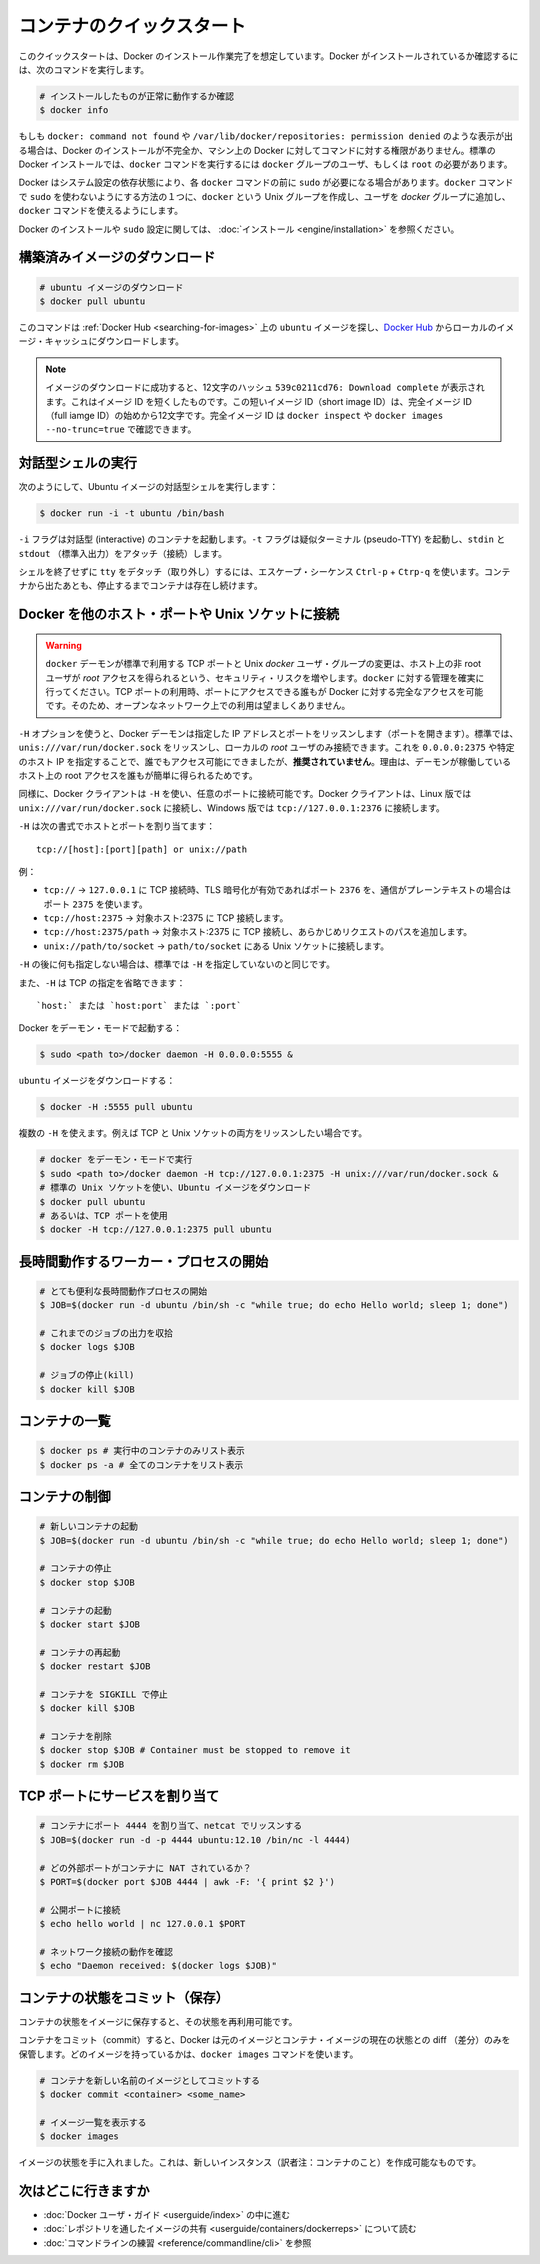 ﻿.. http://docs.docker.com/engine/userguide/basics/

.. Quickstart containers

=============================
コンテナのクイックスタート
=============================

.. This quickstart assumes you have a working installation of Docker. To verify Docker is installed, use the following command:

このクイックスタートは、Docker のインストール作業完了を想定しています。Docker がインストールされているか確認するには、次のコマンドを実行します。

..    # Check that you have a working install

.. code-block:: bash

   # インストールしたものが正常に動作するか確認
   $ docker info


.. If you get docker: command not found or something like /var/lib/docker/repositories: permission denied you may have an incomplete Docker installation or insufficient privileges to access Docker on your machine. With the default installation of Docker docker commands need to be run by a user that is in the docker group or by the root user.

もしも ``docker: command not found`` や ``/var/lib/docker/repositories: permission denied`` のような表示が出る場合は、Docker のインストールが不完全か、マシン上の Docker に対してコマンドに対する権限がありません。標準の Docker インストールでは、``docker`` コマンドを実行するには ``docker`` グループのユーザ、もしくは ``root`` の必要があります。

.. Depending on your Docker system configuration, you may be required to preface each docker command with sudo. One way to avoid having to use sudo with the docker commands is to create a Unix group called docker and add users that will be entering docker commands to the ‘docker’ group.

Docker はシステム設定の依存状態により、各 ``docker`` コマンドの前に ``sudo`` が必要になる場合があります。``docker`` コマンドで ``sudo`` を使わないようにする方法の１つに、``docker`` という Unix グループを作成し、ユーザを `docker` グループに追加し、``docker`` コマンドを使えるようにします。

.. For more information about installing Docker or sudo configuration, refer to the installation instructions for your operating system.

Docker のインストールや ``sudo`` 設定に関しては、 :doc:`インストール <engine/installation>` を参照ください。


.. Download a pre-built image

構築済みイメージのダウンロード
==============================

.. # Download an ubuntu image

.. code-block:: bash

   # ubuntu イメージのダウンロード
   $ docker pull ubuntu

.. This will find the ubuntu image by name on Docker Hub and download it from Docker Hub to a local image cache.

このコマンドは :ref:`Docker Hub <searching-for-images>` 上の ``ubuntu`` イメージを探し、`Docker Hub <https://hub.docker.com/>`_ からローカルのイメージ・キャッシュにダウンロードします。

.. Note: When the image is successfully downloaded, you see a 12 character hash 539c0211cd76: Download complete which is the short form of the image ID. These short image IDs are the first 12 characters of the full image ID - which can be found using docker inspect or docker images --no-trunc=true.

.. note::

   イメージのダウンロードに成功すると、12文字のハッシュ ``539c0211cd76: Download complete`` が表示されます。これはイメージ ID を短くしたものです。この短いイメージ ID（short image ID）は、完全イメージ ID （full iamge ID）の始めから12文字です。完全イメージ ID は ``docker inspect`` や ``docker images --no-trunc=true`` で確認できます。


.. Running an interactive shell

対話型シェルの実行
=============================

.. To run an interactive shell in the Ubuntu image:

次のようにして、Ubuntu イメージの対話型シェルを実行します：

.. code-block:: bash

   $ docker run -i -t ubuntu /bin/bash 


.. The -i flag starts an interactive container. The -t flag creates a pseudo-TTY that attaches stdin and stdout.

``-i`` フラグは対話型 (interactive) のコンテナを起動します。``-t`` フラグは疑似ターミナル (pseudo-TTY) を起動し、``stdin`` と ``stdout`` （標準入出力）をアタッチ（接続）します。

.. To detach the tty without exiting the shell, use the escape sequence Ctrl-p + Ctrl-q. The container will continue to exist in a stopped state once exited. To list all containers, stopped and running, use the docker ps -a command.

シェルを終了せずに ``tty`` をデタッチ（取り外し）するには、エスケープ・シーケンス ``Ctrl-p`` + ``Ctrp-q`` を使います。コンテナから出たあとも、停止するまでコンテナは存在し続けます。

.. Bind Docker to another host/port or a Unix socket

Docker を他のホスト・ポートや Unix ソケットに接続
==================================================

.. Warning: Changing the default docker daemon binding to a TCP port or Unix docker user group will increase your security risks by allowing non-root users to gain root access on the host. Make sure you control access to docker. If you are binding to a TCP port, anyone with access to that port has full Docker access; so it is not advisable on an open network.

.. warning:: 

   ``docker`` デーモンが標準で利用する TCP ポートと Unix *docker* ユーザ・グループの変更は、ホスト上の非 root ユーザが *root* アクセスを得られるという、セキュリティ・リスクを増やします。``docker`` に対する管理を確実に行ってください。TCP ポートの利用時、ポートにアクセスできる誰もが Docker に対する完全なアクセスを可能です。そのため、オープンなネットワーク上での利用は望ましくありません。

.. With -H it is possible to make the Docker daemon to listen on a specific IP and port. By default, it will listen on unix:///var/run/docker.sock to allow only local connections by the root user. You could set it to 0.0.0.0:2375 or a specific host IP to give access to everybody, but that is not recommended because then it is trivial for someone to gain root access to the host where the daemon is running.

``-H`` オプションを使うと、Docker デーモンは指定した IP アドレスとポートをリッスンします（ポートを開きます）。標準では、``unis:///var/run/docker.sock`` をリッスンし、ローカルの *root* ユーザのみ接続できます。これを ``0.0.0.0:2375`` や特定のホスト IP を指定することで、誰でもアクセス可能にできましたが、**推奨されていません**。理由は、デーモンが稼働しているホスト上の root アクセスを誰もが簡単に得られるためです。

.. Similarly, the Docker client can use -H to connect to a custom port. The Docker client will default to connecting to unix:///var/run/docker.sock on Linux, and tcp://127.0.0.1:2376 on Windows.

同様に、Docker クライアントは ``-H`` を使い、任意のポートに接続可能です。Docker クライアントは、Linux 版では ``unix:///var/run/docker.sock`` に接続し、Windows 版では ``tcp://127.0.0.1:2376`` に接続します。

.. -H accepts host and port assignment in the following format:

``-H`` は次の書式でホストとポートを割り当てます：

:: 

   tcp://[host]:[port][path] or unix://path

.. For example:

例：

.. 
    tcp:// -> TCP connection to 127.0.0.1 on either port 2376 when TLS encryption is on, or port 2375 when communication is in plain text.
    tcp://host:2375 -> TCP connection on host:2375
    tcp://host:2375/path -> TCP connection on host:2375 and prepend path to all requests
    unix://path/to/socket -> Unix socket located at path/to/socket

* ``tcp://`` → ``127.0.0.1`` に TCP 接続時、TLS 暗号化が有効であればポート ``2376`` を、通信がプレーンテキストの場合はポート ``2375`` を使います。
* ``tcp://host:2375`` → 対象ホスト:2375 に TCP 接続します。
* ``tcp://host:2375/path`` → 対象ホスト:2375 に TCP 接続し、あらかじめリクエストのパスを追加します。
* ``unix://path/to/socket`` → ``path/to/socket`` にある Unix ソケットに接続します。

.. -H, when empty, will default to the same value as when no -H was passed in.

``-H`` の後に何も指定しない場合は、標準では ``-H`` を指定していないのと同じです。

.. -H also accepts short form for TCP bindings:

また、``-H`` は TCP の指定を省略できます：

.. `host:` or `host:port` or `:port`

::

   `host:` または `host:port` または `:port`


.. Run Docker in daemon mode:

Docker をデーモン・モードで起動する：

.. code-block:: bash

   $ sudo <path to>/docker daemon -H 0.0.0.0:5555 &


.. Download an ubuntu image:

``ubuntu`` イメージをダウンロードする：

.. code-block:: bash

   $ docker -H :5555 pull ubuntu

.. You can use multiple -H, for example, if you want to listen on both TCP and a Unix socket

複数の ``-H`` を使えます。例えば TCP と Unix ソケットの両方をリッスンしたい場合です。

.. # Run docker in daemon mode
   $ sudo <path to>/docker daemon -H tcp://127.0.0.1:2375 -H unix:///var/run/docker.sock &
   # Download an ubuntu image, use default Unix socket
   $ docker pull ubuntu
   # OR use the TCP port
   $ docker -H tcp://127.0.0.1:2375 pull ubuntu


.. code-block:: bash

   # docker をデーモン・モードで実行
   $ sudo <path to>/docker daemon -H tcp://127.0.0.1:2375 -H unix:///var/run/docker.sock &
   # 標準の Unix ソケットを使い、Ubuntu イメージをダウンロード
   $ docker pull ubuntu
   # あるいは、TCP ポートを使用
   $ docker -H tcp://127.0.0.1:2375 pull ubuntu


.. Starting a long-running worker process

長時間動作するワーカー・プロセスの開始
======================================

.. # Start a very useful long-running process
   $ JOB=$(docker run -d ubuntu /bin/sh -c "while true; do echo Hello world; sleep 1; done")
   
   # Collect the output of the job so far
   $ docker logs $JOB
   
   # Kill the job
   $ docker kill $JOB

.. code-block:: bash

   # とても便利な長時間動作プロセスの開始
   $ JOB=$(docker run -d ubuntu /bin/sh -c "while true; do echo Hello world; sleep 1; done")
   
   # これまでのジョブの出力を収拾
   $ docker logs $JOB
   
   # ジョブの停止(kill)
   $ docker kill $JOB


.. Listing containers

コンテナの一覧
=============================

.. $ docker ps # Lists only running containers
   $ docker ps -a # Lists all containers

.. code-block:: bash

   $ docker ps # 実行中のコンテナのみリスト表示
   $ docker ps -a # 全てのコンテナをリスト表示

.. Controlling containers

コンテナの制御
=============================

.. code-block:: bash

   # 新しいコンテナの起動
   $ JOB=$(docker run -d ubuntu /bin/sh -c "while true; do echo Hello world; sleep 1; done")
   
   # コンテナの停止
   $ docker stop $JOB
   
   # コンテナの起動
   $ docker start $JOB
   
   # コンテナの再起動
   $ docker restart $JOB
   
   # コンテナを SIGKILL で停止
   $ docker kill $JOB
   
   # コンテナを削除
   $ docker stop $JOB # Container must be stopped to remove it
   $ docker rm $JOB

.. Bind a service on a TCP port

TCP ポートにサービスを割り当て
==============================

.. code-block:: bash

   # コンテナにポート 4444 を割り当て、netcat でリッスンする
   $ JOB=$(docker run -d -p 4444 ubuntu:12.10 /bin/nc -l 4444)
   
   # どの外部ポートがコンテナに NAT されているか？
   $ PORT=$(docker port $JOB 4444 | awk -F: '{ print $2 }')
   
   # 公開ポートに接続
   $ echo hello world | nc 127.0.0.1 $PORT
   
   # ネットワーク接続の動作を確認
   $ echo "Daemon received: $(docker logs $JOB)"

.. Commiting (saving) a container state

コンテナの状態をコミット（保存）
========================================

.. Save your containers state to an image, so the state can be re-used.

コンテナの状態をイメージに保存すると、その状態を再利用可能です。

.. When you commit your container, Docker only stores the diff (difference) between the source image and the current state of the container’s image. To list images you already have, use the docker images command.

コンテナをコミット（commit）すると、Docker は元のイメージとコンテナ・イメージの現在の状態との diff （差分）のみを保管します。どのイメージを持っているかは、``docker images`` コマンドを使います。

.. code-block:: bash

   # コンテナを新しい名前のイメージとしてコミットする
   $ docker commit <container> <some_name>
   
   # イメージ一覧を表示する
   $ docker images

.. You now have an image state from which you can create new instances.

イメージの状態を手に入れました。これは、新しいインスタンス（訳者注：コンテナのこと）を作成可能なものです。

.. Where to go next

次はどこに行きますか
=============================

..  Work your way through the Docker User Guide
    Read more about Share Images via Repositories
    Review Command Line

* :doc:`Docker ユーザ・ガイド <userguide/index>` の中に進む
* :doc:`レポジトリを通したイメージの共有 <userguide/containers/dockerreps>` について読む
* :doc:`コマンドラインの練習 <reference/commandline/cli>` を参照
